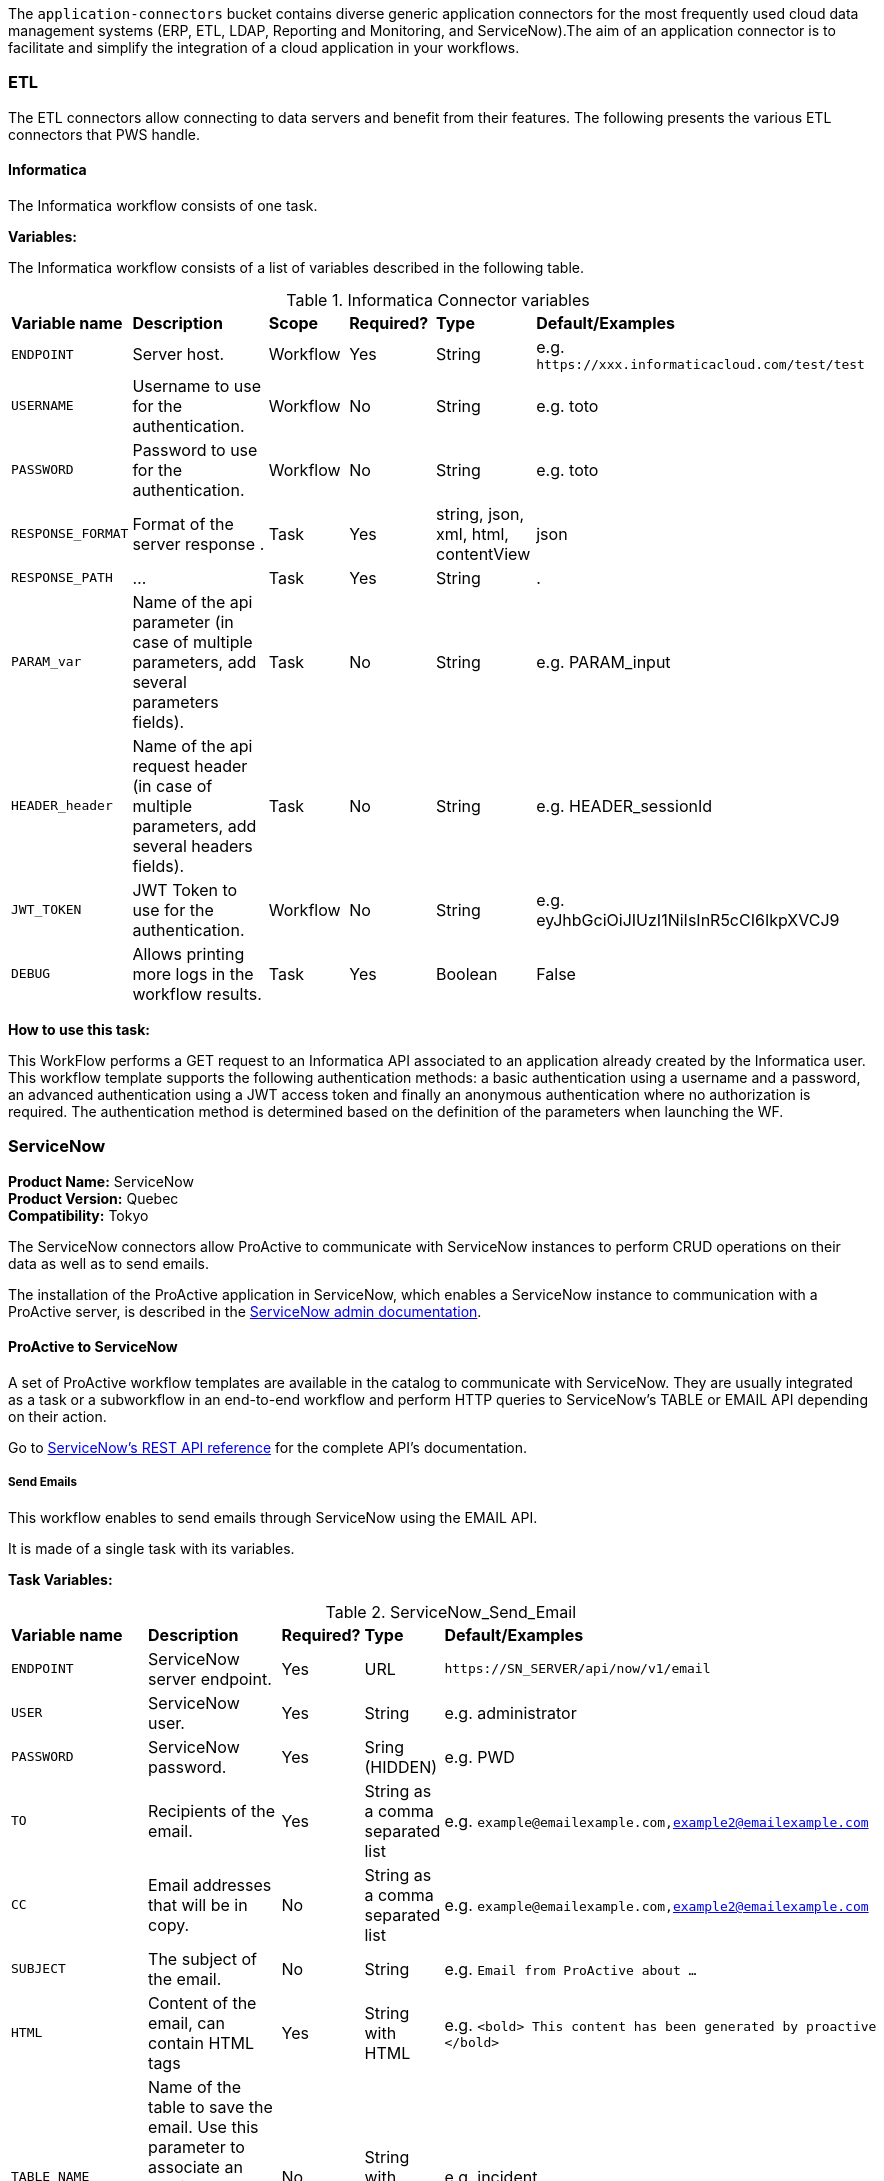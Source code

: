 The `application-connectors` bucket contains diverse generic application connectors for the most frequently used cloud data management systems (ERP, ETL, LDAP, Reporting and Monitoring, and ServiceNow).The aim of an application connector is to facilitate and simplify the integration of a cloud application in your workflows.

=== ETL

The ETL connectors allow connecting to data servers and benefit from their features.
The following presents the various ETL connectors that PWS handle.

==== Informatica

The Informatica workflow consists of one task.

*Variables:*

The Informatica workflow consists of a list of variables described in the following table.

.Informatica Connector variables
[cols="2,5,2,2,2,2"]
|===
| *Variable name* | *Description* | *Scope* | *Required?*  | *Type*  | *Default/Examples*
| `ENDPOINT`
| Server host.
| Workflow
| Yes
| String
| e.g. `\https://xxx.informaticacloud.com/test/test`
| `USERNAME`
| Username to use for the authentication.
| Workflow
| No
| String
| e.g. toto
| `PASSWORD`
| Password to use for the authentication.
| Workflow
| No
| String
| e.g. toto
| `RESPONSE_FORMAT`
| Format of the server response .
| Task
| Yes
| string, json, xml, html, contentView
| json
| `RESPONSE_PATH`
| ...
| Task
| Yes
| String
| .
| `PARAM_var`
| Name of the api parameter (in case of multiple parameters, add several parameters fields).
| Task
| No
| String
| e.g. PARAM_input
| `HEADER_header`
| Name of the api request header (in case of multiple parameters, add several headers fields).
| Task
| No
| String
| e.g. HEADER_sessionId
| `JWT_TOKEN`
| JWT Token to use for the authentication.
| Workflow
| No
| String
| e.g. eyJhbGciOiJIUzI1NiIsInR5cCI6IkpXVCJ9
| `DEBUG`
| Allows printing more logs in the workflow results.
| Task
| Yes
| Boolean
| False
|===

*How to use this task:*

This WorkFlow performs a GET request to an Informatica API associated to an application already created by the Informatica user.
This workflow template supports the following authentication methods: a basic authentication using a username and a password, an advanced authentication using a JWT access token and finally an anonymous authentication where no authorization is required.
The authentication method is determined based on the definition of the parameters when launching the WF.


[#_servicenow_user_doc]
=== ServiceNow
*Product Name:* ServiceNow +
*Product Version:* Quebec +
*Compatibility:* Tokyo

The ServiceNow connectors allow ProActive to communicate with ServiceNow instances to perform CRUD operations on their data as well as to send emails.

The installation of the ProActive application in ServiceNow, which enables a ServiceNow instance to communication with a ProActive server, is described
in the link:../../admin/ProActiveAdminGuide.adoc#_servicenow_integration[ServiceNow admin documentation].

==== ProActive to ServiceNow

A set of ProActive workflow templates are available in the catalog to communicate with ServiceNow.
They are usually integrated as a task or a subworkflow in an end-to-end workflow and perform
HTTP queries to ServiceNow's TABLE or EMAIL API depending on their action.

Go to link:https://docs.servicenow.com/en-US/bundle/quebec-application-development/page/build/applications/concept/api-rest.html[ServiceNow's REST API reference, window="_blank"] for the complete API's documentation.

===== Send Emails

This workflow enables to send emails through ServiceNow using the EMAIL API.

It is made of a single task with its variables.

*Task Variables:*

.ServiceNow_Send_Email
[cols="2,5,2,2,2"]
|===
| *Variable name* | *Description* | *Required?*  | *Type*  | *Default/Examples*
| `ENDPOINT`
| ServiceNow server endpoint.
| Yes
| URL
| `\https://SN_SERVER/api/now/v1/email`
| `USER`
| ServiceNow user.
| Yes
| String
| e.g. administrator
| `PASSWORD`
| ServiceNow password.
| Yes
| Sring (HIDDEN)
| e.g. PWD
| `TO`
| Recipients of the email.
| Yes
| String as a comma separated list
| e.g. `example@emailexample.com,example2@emailexample.com`
| `CC`
| Email addresses that will be in copy.
| No
| String as a comma separated list
| e.g. `example@emailexample.com,example2@emailexample.com`
| `SUBJECT`
| The subject of the email.
| No
| String
| e.g. `Email from ProActive about ...`
| `HTML`
| Content of the email, can contain HTML tags
| Yes
| String with HTML
| e.g. `<bold> This content has been generated by proactive </bold>`
| `TABLE_NAME`
| Name of the table to save the email. Use this parameter to associate an email message to a particular related record elsewhere in the system.
| No
| String with HTML
| e.g. incident
| `TABLE_RECORD_ID`
| Target-related record to which the email applies. Use this parameter to associate an email message to a particular related record elsewhere in the system.
| No
| String
| e.g. 9d385017c611228701d22104cc95c371
| `SSL_DISABLE_CHECK`
| If true, disables SSL certificate verification
| No
| Boolean
| e.g. true
| `CONTENT_TYPE`
| Content-type of the request, should be 'application/json' with eventual encoding.
| Yes
| String
| e.g. `application/json;charset = UTF-8`
| `REQUEST_BODY`
| The body of the HTTP request which is automatically built.
| Yes
| String
| e.g. `{"to":"","cc":"","subject":"${SUBJECT}","html":"${HTML}"}`
| `DEBUG`
| If true, activates the debug mode which prints messages to the terminal.
| No
| Boolean
| e.g. `true`
|===

===== Table API

The TABLE API allows to query data from a ServiceNow instance.

There are six workflows in ProActive's Catalog that queries ServiceNow's TABLE API. Two enables to create a ServiceNow task
and mark it as resolved and four other to perform basic CRUD operations on ServiceNow's tables.

The two Task related workflows have both one task with the following variables:

.ServiceNow_Create_Task
[cols="2,5,2,2,2"]
|===
| *Variable name* | *Description* | *Required?*  | *Type*  | *Default/Examples*
| `ENDPOINT`
| ServiceNow server endpoint.
| Yes
| URL
| `\https://SN_SERVER/api/now`
| `USER`
| ServiceNow user.
| Yes
| String
| e.g. administrator
| `PASSWORD`
| ServiceNow password.
| Yes
| Sring (HIDDEN)
| e.g. PWD
| `TASK_TYPE`
| The subtype of the ServiceNow Task
| Yes
| PA:LIST(incident,ticket,problem,change_request)
| e.g. `incident`
| `PATH`
| The path of the query
| Yes
| String
| e.g. `/table/${TASK_TYPE}`
| `RETURNED_FIELDS`
| ServiceNow data to be returned in the HTTP response
| No
| String as a comma separated list
| e.g. `number,sys_created_on,assigned_to,short_description,description,priority,sys_id`
| `SSL_DISABLE_CHECK`
| If true, disables SSL certificate verification
| No
| Boolean
| e.g. true
| `CONTENT_TYPE`
| Content-type of the request, should be 'application/json' with eventual encoding.
| Yes
| String
| e.g. `application/json;charset = UTF-8`
| `REQUEST_BODY`
| The body of the HTTP request which is automatically built.
| Yes
| String
| e.g. `{"to":"","cc":"","subject":"${SUBJECT}","html":"${HTML}"}`
| `DEBUG`
| If true, activates the debug mode which prints messages to the terminal.
| No
| Boolean
| e.g. `true`
| `RESPONSE_PATH`
| The path of the data to extract in the response if json, xml or html format is selected
| Yes
| String
| e.g. `.`
|===

Mark a ServiceNow Task as resolved requires in addition to the variables described in the Create Task workflow:

.ServiceNow_Mark_Task_As_Resolved
[cols="2,5,2,2,2"]
|===
| *Variable name* | *Description* | *Required?*  | *Type*  | *Default/Examples*
| `STATE_NOTE`
| A note binded to the task resolution
| Yes
| String
| `The task has been resolved`
| `STATE`
| The state of the ServiceNow Task after resolution. Can be 6 = Resolved, or 7 = Closed
| Yes
| Integer
| e.g. `6`
| `CLOSED_BY`
| The user who resolved the Task
| Yes
| Sring
| e.g. `administrator`
| `SYS_ID`
| The system id of the Task to be resolved
| Yes
| String
| e.g. `sys_9d385017c611228701d22104cc95c371`
|===

The other four generic workflows to perform CRUD have the following structure.

*Workflow variables:*

.ServiceNow_CRUD_workflow_variables
[cols="2,5,2,2,2"]
|===
| *Variable name* | *Description* | *Required?*  | *Type*  | *Default/Examples*
| `SERVICENOW_BASE_URL`
| Base URL of the ServiceNow instance
| Yes
| String
| `\https://SN_SERVER.com`
| `SERVICENOW_USER`
| ServiceNow user
| Yes
| String
| e.g. `administrator`
| `SERVICENOW_PASSWORD`
| ServiceNow password
| Yes
| Sring (HIDDEN)
|===

*Task variables:*

.ServiceNow_CRUD_task_variables
[cols="2,5,2,2,2"]
|===
| *Variable name* | *Description* | *Required?*  | *Type*  | *Default/Examples*
| `ENDPOINT`
| Queried endpoint of the TABLE API
| Yes
| String
| `${SERVICENOW_BASE_URL}/api/now/table/${TABLE_NAME}`
| `TABLE_NAME`
| Name of queried ServiceNow table
| Yes
| String
| e.g. `incident`
| `REQUEST_BODY`
| JSON structure describing columns and their values to be inserted
| Yes
| String
| `{"column1":"value1", "column2":"value2",...}`
| `TABLE_NAME`
| Name of the queried ServiceNow table
| Yes
| String
| e.g. `incident`
| `RESPONSE_FORMAT`
| Format of the HTTP response
| Yes
| String
| e.g. `application/json`
| `RESPONSE_PATH`
| Path of the data to extract in the response if json, xml or html format is selected
| Yes
| String
| e.g. `.`
| `REQUEST_FORMAT`
| Format of the HTTP request
| Yes
| String
| e.g. `application/json`
| `SYS_ID`
| Id of the row to query (needed for read, update, delete)
| Yes
| String
| e.g. `sys_9d385017c611228701d22104cc95c371`
| `HTTP_METHOD`
| HTTP Method of the query. Used for the update or modify record workflow
| Yes
| String
| e.g. `PATCH`
| `SYSPARM_DISPLAY_VALUE`
| Returns field display values (true), actual values (false), or both (all).
| Yes
| Boolean
| e.g. `true`
| `SYSPARM_EXCLUDE_REFERENCE_LINK`
| True to exclude Table API links for reference fields.
| Yes
| Boolean
| e.g. `false`
| `SYSPARM_FIELDS`
| Fields of the table to be included in the response
| Yes
| String as a comma separated list
| e.g. `sys_id`
| `SYSPARM_INPUT_DISPLAY_VALUE`
| Set field values using their display value (true) or actual value (false)
| Yes
| Boolean
| e.g. `false`
| `SYSPARM_SUPPRESS_AUTO_SYS_FIELD`
| True to suppress auto generation of system fields
| Yes
| Boolean
| e.g. `false`
| `SYSPARM_QUERY_NO_DOMAIN`
| True to access data across domains if authorized
| Yes
| Boolean
| e.g. `false`
| `SSL_DISABLE_CHECK`
| If true, disables SSL certificate verification
| No
| Boolean
| e.g. true
| `DEBUG`
| If true, activates the debug mode which prints messages to the terminal.
| No
| Boolean
| e.g. `true`
|===

==== ServiceNow to ProActive

Once the application is installed, you are ready to integrate ProActive in your ServiceNow pipelines.

We will go over the core application files in the application to explain how to use them.

===== Script Includes

====== Overview

As defined by ServiceNow, Script Includes are reusable server-side scripts logic that define a function or a class.
Script Includes execute their script logic only when explicitly called by other scripts anywhere in the application where scripting is permitted.

It can be in another Script Include, In Workflow Activities, Flow Actions, UI elements ...

====== Usage

Calling a Script Include where scripting is enabled is very easy. You just need to create an instance of the Script Include and execute its functions.

Here is an example where the Script Include named SchedulerClient is called in a Flow's Action to submit a job:

[[submit_from_catalog_script_code]]
[source,javascript]
----
(function execute(inputs, outputs) {

    var schedulerClient = new SchedulerClient();
    var response = schedulerClient.submitJobFromCatalog(inputs.proactive_url, inputs.session_id, inputs.bucket_name, inputs.workflow_name, inputs.variables, inputs.generic_info);

    outputs.job_id = response.id;
    outputs.readable_name = response.readableName;

})(inputs, outputs);
----

====== ProActive's application Script Includes

There are 3 script includes in the ProActive application:

*SchedulerClient*: A client that makes REST calls to a ProActive's Scheduler.
Call this Script Include to make HTTP requests to the Scheduler of a ProActive's server.

Here is the list of its current functions.

TIP: The REST API documentation for our try platform is available at https://try.activeeon.com/doc/rest/

[cols="1,1,1,1"]
|===
|Function name | Action | Inputs | Output

|getSessionId
|Executes a POST request to login and retrieve the sessionId of a ProActive user
a|
* proActiveUrl: URL of the ProActive installation folder
* username: Name of user
* password: Password of user
|The session id associated to the user

|restartInErrorTasks
|Executes a PUT request to restart all tasks in error in the job represented by a job id
a|
* jobId: Id of the job to restart in error tasks
|True if success, false if not

|submitJobFromCatalog
|Submits a job to the scheduler from the catalog, creating a new job resource
a|
* proactiveUrl: URL of the ProActive installation folder
* sessionId: sessiondId of the user that will submit the job
* bucket: Bucket name of the workflow
* workflow: Name of the workflow
* workflowVariables: Variables of the workflow as a JSON
* genericInfos: Generic informations of the workflow as JSON
a|The jobid of the newly created job as JSON

[source,json]
----
{
  readableName:string,
  id:integer
}
----

|submitJobFromFile
|Submits a workflow stored in the ServiceNow instance to ProActive's scheduler, creating a new job resource.
Provided a workflow name, the script will search for the corresponding workflow stored in ProActive's application table named "x_661207_proacti_0_workflow" and labeled "Workflow".
The workflow's must be stored as a file that complies with ProActive's xref:../user/ProActiveUserGuide.adoc#_job_and_task_specification[XML schema].
a|
* proactiveUrl: URL of the ProActive installation folder
* sessionId: Session id of the ProActive who submits the job
* workflowName: Name of the workflow to submit, stored in the Workflow table
* variables: Variables of the workflow as JSON
a|The jobid of the newly created job as JSON

[source,json]
----
{
  readableName:string,
  id:integer
}
----

|disconnectUser
|Executes a PUT request to disconnect a user represented by a sessionId from a ProActive server
a|
* proactiveUrl: URL of the ProActive installation folder
* sessionId: Session id of the user to disconnect
|True if successful else false

|getJobInfo
|Executes a GET request to retrieve a job's job info
a|
* proactiveUrl: URL of the ProActive installation folder
* sessionId: Session id of the ProActive user
|True if successful, else false

|isFaultyJob
|Executes the getJobInfo function and checks the current job status to determine if the job is Faulty.
A job is considered faulty when it is finished, canceled or failed and has at least one task that is failed, faulty or in error
a|
* proactiveUrl: URL of the ProActive installation folder
* sessionId: Session id of the ProActive user
* jobId: Id of the job to test
|True if the job is faulty, else false

|waitForTerminalStatus
|Polling function that blocks the current thread and checks the current job status every 2.5 seconds until it reaches a terminal status.
a|
* proactiveUrl: URL of the ProActive installation folder
* sessionId: Session id of the ProActive user
* jobId: Id of the job to poll
|The polled job info

|_getAllJobStatuses
|Utility function that returns a mapping of all the possible job statuses and if it is a terminal status
|
a|
[source,json]
----
{
    'PENDING': true,
    'RUNNING': true,
    'STALLED': true,
    'FINISHED': false,
    'PAUSED': true,
    'CANCELED': false,
    'FAILED': false,
    'KILLED': false,
    'IN_ERROR': true
}
----
|Cell in column 4, row 3
|===

NOTE: Functions starting with an _ is a ServiceNow naming convention for private functions. This is purely informative
as in reality they are callable from anywhere like other functions.

*OutboundRestService*: A service class that contains a utility function to execute a ServiceNow's Outbound Rest Messages.
Used by the SchedulerClient, it encapsulates the procedure to build and execute an HTTP query to ProActive's Scheduler.

Like the SchedulerClient class, its function can be called from anywhere scripting is permitted.

[cols="1,1,1,1"]
|===
|Function name | Action | Inputs | Output

| executeOutboundRestMsg
| Prepares and executes a ServiceNow HTTP Method from the ProActive Scheduler REST Message
a|
* proActiveUrl: URL of the ProActive installation folder
* sessionId: Session id of the ProActive user
* httpMethodName: Name of the HTTP Method to execute
* httpMethodVariables: A JSON collection of name/value pairs which holds the name of the HTTP Method variable to replace and its value.
This stands for all HTTP params types (including variables in the body) except query params which are defined in the following variable.
* queryParams: A JSON collection of name/value pairs which holds the name of the query param to replace and its value.
| A RESTResponseV2 object. Go to ServiceNow's link:https://developer.servicenow.com/dev.do#!/reference/api/quebec/server/sn_ws-namespace/c_RESTResponseV2API[RESTResponseV2 API documentation]
to get a list of its functions.
|Cell in column 4, row 3
|===

*JobRepository*: It is the service class which holds functions to perform CRUD operations on the application's table labeled "Submitted job".
A table is a collection of records in the database. Each record corresponds to a row in a table, and each field on a record corresponds to a column on that table.
The Submitted Job table can be used to store Job Info data received from ProActive and access it in your pipelines.
Like other Script Include, it can be instantiated and called anywhere scripting is permitted.

You will find in the next section the structure of the table, which corresponds to JobInfo data fields returned by the Scheduler.

Here is the list of the current available functions

[cols="1,1,1,1"]
|===
|Function name | Action | Inputs | Output

| createSubmittedJob
| Adds a row to the Submitted Job table
a|
* sessionId: Session id of the ProActive user
* jobInfo: JobInfo data object to insert in the table
| The sys id of the created row

| updateSubmittedJob
| updates a row to the Submitted Job table
a|
* sessionId: Session id of the ProActive user
* jobInfo: Complete JobInfo data object with updated fields.
| True if the update has succeeded, else false

| deleteSubmittedJobBySysId
| Deletes a row which has the specified sys id
a|
* sysId: The sys id of the row to be deleted
| True if the deletion has succeeded, else false

| deleteSubmittedJobByJobId
| Deletes a row which has the specified job id
a|
* jobId: The id of the job to be deleted
| True if the deletion has succeeded, else false

| _isJobExists
| Checks if a row exists with the specified job id
a|
* jobId: The id of the job to check
| True if the row exists, else false

| _executeUpdateQuery
| Utility function to encapsulate the update of a row process
a|
* jobId: The id of the job to be updated
| True if the update has succeeded, else false
|Cell in column 4, row 3
|===

===== Tables

The application has two tables that can be used to store and read data:

. *Submitted Job*: Each row contains data of a job submitted to the Scheduler.
This is the table used by the JobRepository Script Include to perform CRUD operations.
. *Workflow*: Each row contains a ProActive workflow xml definition file. The function submitJobFromFile of the SchedulerService Script Include
will search for the specified workflow's XML definition in this table.

Below you will find the structure of both tables

.Structure of the Submitted Job table
[cols="1,1,1"]
|===
|Column name | Type | Max length

| finished_time
| Long
| 40

| in_error_time
| Long
| 40

| job_id
| Long
| 40

| name
| String
| 256

| output
| String
| 4000

| owner
| String
| 40

| result
| String
| 40

| session_id
| String
| 64

| start_time
| Long
| 40

| status
| String
| 16

| submitted_time
| Long
| 40
|===

.Structure of the Workflow table
[cols="1,1,1"]
|===
|Column name | Type | Max length

| name
| String
| 256

| file
| File Attachment
| 40

|Cell in column 4, row 3
|===

NOTE: All tables contain additional fields starting with sys_ . Those fields are automatically generated by ServiceNow when the table is created and can't be changed.

Two Table Columns have been added to the Incident table:

. ProActive Job Id
. ProActive Session Id

This allows to specify the sessionId of the user, and a job id at an Incident creation, binding it to a ProActive job.
Other columns can be added in the Incident table to store logs, outputs or any needed information regarding a job.

===== Flow Designer

Flow Designer is a feature for automating processes in a single design environment.

Actions and Core Actions are what composes a Flow and Subflow. The application comes with Actions ready to be used.
These Actions use the Script Includes that we described earlier.

An Action consists of:

- Inputs: Variables accessible from all steps of the action
- Action step(s): Process(es) using the provided inputs
- Outputs: Variables that represent the results of the action. These results are available to other actions in a flow.

ProActive's application Actions have been designed so that their inputs correspond to the related function called from
the Scheduler Client Script Include to make it as linear as possible.

.Available actions
[.center, cols="1", width=25%]
|===
|Action name

| Login to ProActive
| Disconnect from ProActive
| Submit job from catalog
| Submit job from file
| Wait for terminal status
| Disconnect from ProActive
|===

Here is an example with the "Submit From Catalog" action. It applies to other actions as well.

.Inputs of the Submit From Catalog action
image::servicenow-action-inputs.png[align="center"]

The Action inputs are accessible by all steps of the Action

Inputs of this step are bound to the Action inputs. This is represented by a pill
in the "Value" column.

.Inputs of the Submit From Catalog script step
image::servicenow-step-inputs.png[align="center"]

The action is composed of a single script step. A script step is JavaScript code to execute within a reusable action.
While most core actions and steps fit common use cases, a Script step enables to execute a behavior that is not satisfied by the core steps.

The code of this script step is displayed <<submit_from_catalog_script_code, here>>.

As you can see it is very simple and the execution flow consists of:

. Instantiating the SchedulerClient Script Include
. Calling the submitFromCatalog function with the inputs as parameters
. Writing the result in the outputs variable

Finally, we define the outputs of the action with the same pills system, binding them to the step outputs.

.Outputs of the Submit From Catalog Action
image::servicenow-action-outputs.png[align="center"]

The concept is the same for all the application's Actions.

===== Flows

To put it simply, a flow is an automated process consisting of a sequence of actions and a trigger.
Flow building takes place in the Flow Designer application which requires a paid subscription to the Integration Hub application.

A Flow consists of the content types:

- Subflows: A Subflow is an automated process consisting of a sequence of reusable actions and specific data inputs that allow the process to be started from a flow, subflow, or script.
- Actions: An Action is a reusable operation that enables process analysts to automate Now Platform features without having to write code
- Core Actions: A ServiceNow Core Action is a ServiceNow-provided action available to any flow that cannot be viewed or edited from the Action Designer design environment.
For example, the Ask for Approval action

A trigger identifies what causes the flow to execute. +

Flows are triggered by:

- Record creation and/or update
- Date
- Service Catalog request
- Inbound email
- Service Level Agreements
- MetricBase (requires the MetricBase plugin)

NOTE: To access Flows, a user must have the flow_designer or admin roles.

The ProActive application come with Flows that can:

- Submit a job from the catalog asynchronously
- Restart in error tasks

Below is the "Submit job from catalog async" Flow

image::servicenow-flow.png[align="center"]

This Flow submits a job to ProActive's Scheduler in parallel, thus not blocking the main Flow thread.

In the Right panel named Data, you will find the data flow of the Flow. It offers a quick view of the Flow variables, accessible by all actions
and the inputs for each Action. Fo convenience, it has been cut in half in this screenshot.

image::servicenow-data-flow-flow-designer.png[align="center"]

The flow needs a trigger definition, and it will ready to run.

===== Workflows

The second way to automate complex processes is using Workflows that are built in the Workflow Editor.
A Workflow is the native way to do automation in ServiceNow. Workflow editor is intended for a more technical audience.

The goal and concepts of Workflows are the same as Flows only with a different interface and terminology.

Like Actions for Flows, a Workflow is a suite of Activities used for automating the processes.
Activities are the workflow blocks that carry out various tasks like sending emails, obtaining approvals, running scripts, and configuring field values on the records.

Every workflow starts with a Begin activity and ends with an End activity.
When the activity ends, the activity is available through the suitable node and the transition is comprehended to the latter activity.

Following are the ways to launch Workflows:

- UI Action
- Server-side script
- Triggered by field values on a record

The ProActive application comes with a set of activities ready to be used in your workflows.
Like the Actions in the Flows, they call the application's Script Include to perform their actions.

Each activity likely have inputs that needs to be defined.

Here the Login activity will read variables defined in the workflow's scratchpad.

image::servicenow-activity-variables.png[align="center"]

This window automatically opens when the activity is dragged and dropped on the canvas.

Use ProActive's custom activities from the Custom tab to integrate ProActive in your pipelines.

Here an example of a simple Workflow, that can be stored and used as a Sub Workflow, that Submits a job to ProActive from the Catalog

image::servicenow-workflow-example.png[align="center"]